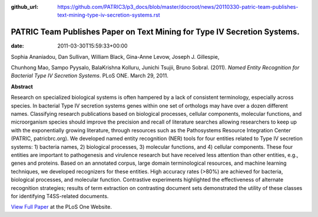 :github_url: https://github.com/PATRIC3/p3_docs/blob/master/docroot/news/20110330-patric-team-publishes-text-mining-type-iv-secretion-systems.rst

=========================================================================
PATRIC Team Publishes Paper on Text Mining for Type IV Secretion Systems.
=========================================================================


:date:   2011-03-30T15:59:33+00:00

Sophia Ananiadou, Dan Sullivan, William Black, Gina-Anne Levow, Joseph
J. Gillespie,

Chunhong Mao, Sampo Pyysalo, BalaKrishna Kolluru, Junichi Tsujii, Bruno
Sobral. (2011). *Named Entity Recognition for Bacterial Type IV
Secretion Systems*. PLoS ONE. March 29, 2011.

**Abstract**

Research on specialized biological systems is often hampered by a lack
of consistent terminology, especially across species. In bacterial Type
IV secretion systems genes within one set of orthologs may have over a
dozen different names. Classifying research publications based on
biological processes, cellular components, molecular functions, and
microorganism species should improve the precision and recall of
literature searches allowing researchers to keep up with the
exponentially growing literature, through resources such as the
Pathosystems Resource Integration Center (PATRIC, patricbrc.org). We
developed named entity recognition (NER) tools for four entities related
to Type IV secretion systems: 1) bacteria names, 2) biological
processes, 3) molecular functions, and 4) cellular components. These
four entities are important to pathogenesis and virulence research but
have received less attention than other entities, e.g., genes and
proteins. Based on an annotated corpus, large domain terminological
resources, and machine learning techniques, we developed recognizers for
these entities. High accuracy rates (>80%) are achieved for bacteria,
biological processes, and molecular function. Contrastive experiments
highlighted the effectiveness of alternate recognition strategies;
results of term extraction on contrasting document sets demonstrated the
utility of these classes for identifying T4SS-related documents.

`View Full
Paper <http://www.plosone.org/article/info%3Adoi%2F10.1371%2Fjournal.pone.0014780>`__
at the PLoS One Website.
